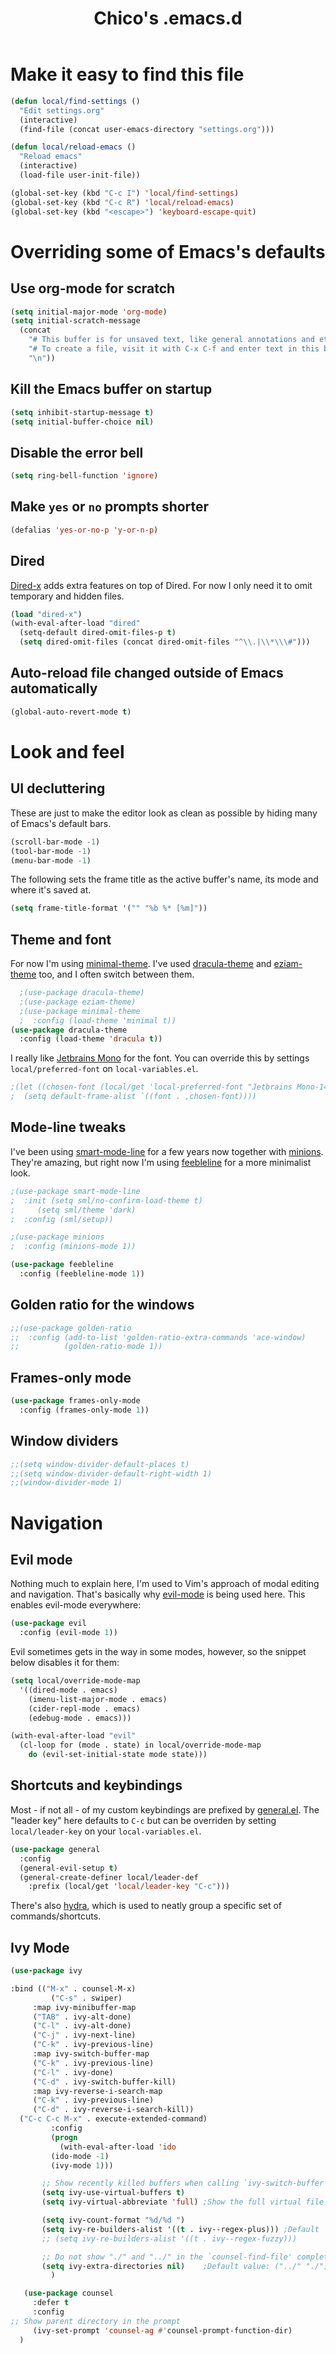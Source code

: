 #+TITLE: Chico's .emacs.d
#+PROPERTY: header-args :tangle yes

* Make it easy to find this file

#+BEGIN_SRC emacs-lisp
  (defun local/find-settings ()
    "Edit settings.org"
    (interactive)
    (find-file (concat user-emacs-directory "settings.org")))
  
  (defun local/reload-emacs ()
    "Reload emacs"
    (interactive)
    (load-file user-init-file))
  
  (global-set-key (kbd "C-c I") 'local/find-settings)
  (global-set-key (kbd "C-c R") 'local/reload-emacs)
  (global-set-key (kbd "<escape>") 'keyboard-escape-quit)
#+END_SRC

* Overriding some of Emacs's defaults
** Use org-mode for scratch

#+BEGIN_SRC emacs-lisp
(setq initial-major-mode 'org-mode)
(setq initial-scratch-message
  (concat
    "# This buffer is for unsaved text, like general annotations and etc..\n"
    "# To create a file, visit it with C-x C-f and enter text in this buffer instead.\n"
    "\n"))
#+END_SRC

** Kill the Emacs buffer on startup

#+BEGIN_SRC emacs-lisp
(setq inhibit-startup-message t)
(setq initial-buffer-choice nil)
#+END_SRC

** Disable the error bell

#+BEGIN_SRC emacs-lisp
(setq ring-bell-function 'ignore)
#+END_SRC

** Make =yes= or =no= prompts shorter

#+BEGIN_SRC emacs-lisp
(defalias 'yes-or-no-p 'y-or-n-p)
#+END_SRC
** Dired

[[https://www.gnu.org/software/emacs/manual/html_node/dired-x/][Dired-x]] adds extra features on top of Dired. For now I only need it
to omit temporary and hidden files.

#+BEGIN_SRC emacs-lisp
(load "dired-x")
(with-eval-after-load "dired"
  (setq-default dired-omit-files-p t)
  (setq dired-omit-files (concat dired-omit-files "^\\.|\\*\\\#")))
#+END_SRC
** Auto-reload file changed outside of Emacs automatically

#+BEGIN_SRC emacs-lisp
(global-auto-revert-mode t)
#+END_SRC

* Look and feel
** UI decluttering

These are just to make the editor look as clean as possible by hiding
many of Emacs's default bars.

#+BEGIN_SRC emacs-lisp
(scroll-bar-mode -1)
(tool-bar-mode -1)
(menu-bar-mode -1)
#+END_SRC

The following sets the frame title as the active buffer's name, its
mode and where it's saved at.

#+BEGIN_SRC emacs-lisp
(setq frame-title-format '("" "%b %* [%m]"))
#+END_SRC

** Theme and font
   
For now I'm using [[https://github.com/anler/minimal-theme][minimal-theme]]. I've used [[https://draculatheme.com/emacs/][dracula-theme]] and
[[https://github.com/thblt/eziam-theme-emacs][eziam-theme]] too, and I often switch between them.

#+BEGIN_SRC emacs-lisp
    ;(use-package dracula-theme)
    ;(use-package eziam-theme)
    ;(use-package minimal-theme
    ;  :config (load-theme 'minimal t))
  (use-package dracula-theme
    :config (load-theme 'dracula t))
#+END_SRC

I really like [[https://www.jetbrains.com/lp/mono/][Jetbrains Mono]] for the font. You can override this
by settings =local/preferred-font= on =local-variables.el=.

#+BEGIN_SRC emacs-lisp
;(let ((chosen-font (local/get 'local-preferred-font "Jetbrains Mono-14")))
;  (setq default-frame-alist `((font . ,chosen-font))))
#+END_SRC

** Mode-line tweaks

I've been using [[https://github.com/Malabarba/smart-mode-line][smart-mode-line]] for a few years now together with
[[https://github.com/tarsius/minions][minions]].  They're amazing, but right now I'm using [[https://github.com/tautologyclub/feebleline][feebleline]] for a
more minimalist look.

#+BEGIN_SRC emacs-lisp
  ;(use-package smart-mode-line
  ;  :init (setq sml/no-confirm-load-theme t)
  ;	    (setq sml/theme 'dark)
  ;  :config (sml/setup))

  ;(use-package minions
  ;  :config (minions-mode 1))

  (use-package feebleline
    :config (feebleline-mode 1))
#+END_SRC

** Golden ratio for the windows

#+BEGIN_SRC emacs-lisp
  ;;(use-package golden-ratio
  ;;  :config (add-to-list 'golden-ratio-extra-commands 'ace-window)
  ;;          (golden-ratio-mode 1))
#+END_SRC

** Frames-only mode

#+BEGIN_SRC emacs-lisp
(use-package frames-only-mode
  :config (frames-only-mode 1))
#+END_SRC

** Window dividers

#+BEGIN_SRC emacs-lisp
  ;;(setq window-divider-default-places t)
  ;;(setq window-divider-default-right-width 1)
  ;;(window-divider-mode 1)
#+END_SRC

* Navigation
** Evil mode

Nothing much to explain here, I'm used to Vim's approach of modal editing and
navigation. That's basically why
[[https://github.com/emacs-evil/evil][evil-mode]] is being used here. This
enables evil-mode everywhere:

#+BEGIN_SRC emacs-lisp
(use-package evil
  :config (evil-mode 1))
#+END_SRC

Evil sometimes gets in the way in some modes, however, so the snippet below
disables it for them:

#+BEGIN_SRC emacs-lisp
(setq local/override-mode-map 
  '((dired-mode . emacs)
    (imenu-list-major-mode . emacs)
    (cider-repl-mode . emacs)
    (edebug-mode . emacs)))
  
(with-eval-after-load "evil"
  (cl-loop for (mode . state) in local/override-mode-map
    do (evil-set-initial-state mode state)))
#+END_SRC

** Shortcuts and keybindings

Most - if not all - of my custom keybindings are prefixed by
[[https://github.com/noctuid/general.el][general.el]]. The "leader key" here defaults to =C-c= but can be
overriden by setting =local/leader-key= on your =local-variables.el=.

#+BEGIN_SRC emacs-lisp
(use-package general
  :config
  (general-evil-setup t)
  (general-create-definer local/leader-def
    :prefix (local/get 'local/leader-key "C-c")))
#+END_SRC

There's also [[https://github.com/abo-abo/hydra][hydra]], which is used to neatly group a specific set
of commands/shortcuts.

** Ivy Mode
#+BEGIN_SRC emacs-lisp
	(use-package ivy
      
    :bind (("M-x" . counsel-M-x)
             ("C-s" . swiper)
	     :map ivy-minibuffer-map
	     ("TAB" . ivy-alt-done)	
	     ("C-l" . ivy-alt-done)
	     ("C-j" . ivy-next-line)
	     ("C-k" . ivy-previous-line)
	     :map ivy-switch-buffer-map
	     ("C-k" . ivy-previous-line)
	     ("C-l" . ivy-done)
	     ("C-d" . ivy-switch-buffer-kill)
	     :map ivy-reverse-i-search-map
	     ("C-k" . ivy-previous-line)
	     ("C-d" . ivy-reverse-i-search-kill))
      ("C-c C-c M-x" . execute-extended-command)
		     :config
		     (progn
		       (with-eval-after-load 'ido
			 (ido-mode -1)
			 (ivy-mode 1)))
      
	       ;; Show recently killed buffers when calling `ivy-switch-buffer'
	       (setq ivy-use-virtual-buffers t)
	       (setq ivy-virtual-abbreviate 'full) ;Show the full virtual file paths
      
	       (setq ivy-count-format "%d/%d ")
	       (setq ivy-re-builders-alist '((t . ivy--regex-plus))) ;Default
	       ;; (setq ivy-re-builders-alist '((t . ivy--regex-fuzzy)))
      
	       ;; Do not show "./" and "../" in the `counsel-find-file' completion list
	       (setq ivy-extra-directories nil)    ;Default value: ("../" "./")
		     )
      
	   (use-package counsel
	     :defer t
	     :config
	;; Show parent directory in the prompt
	     (ivy-set-prompt 'counsel-ag #'counsel-prompt-function-dir)
      )
#+END_SRC
